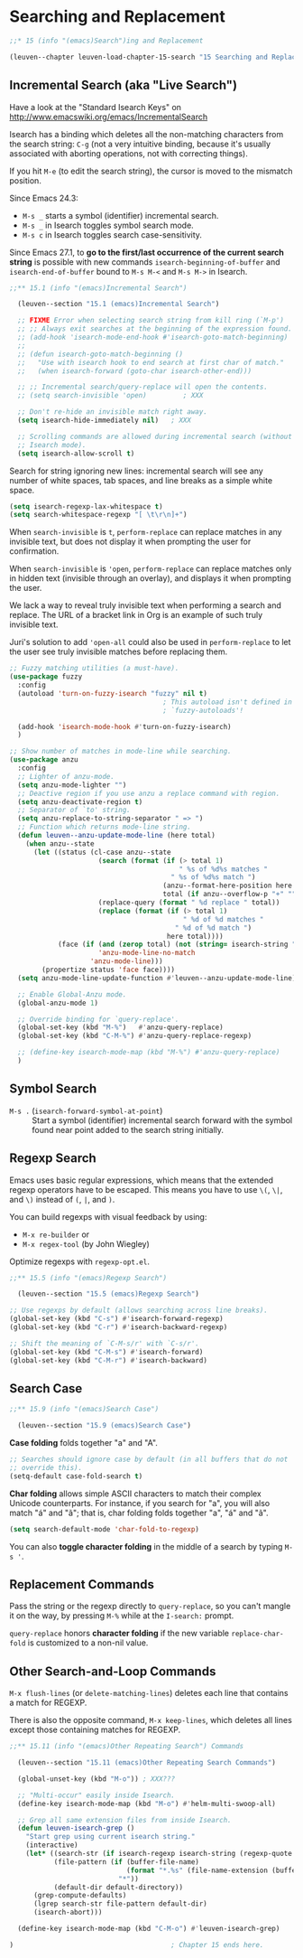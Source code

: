 * Searching and Replacement

#+begin_src emacs-lisp
;;* 15 (info "(emacs)Search")ing and Replacement

(leuven--chapter leuven-load-chapter-15-search "15 Searching and Replacement"
#+end_src

** Incremental Search (aka "Live Search")

Have a look at the "Standard Isearch Keys" on
http://www.emacswiki.org/emacs/IncrementalSearch

Isearch has a binding which deletes all the non-matching characters from the
search string: ~C-g~ (not a very intuitive binding, because it's usually
associated with aborting operations, not with correcting things).

If you hit ~M-e~ (to edit the search string), the cursor is moved to the mismatch
position.

Since Emacs 24.3:
- ~M-s _~ starts a symbol (identifier) incremental search.
- ~M-s _~ in Isearch toggles symbol search mode.
- ~M-s c~ in Isearch toggles search case-sensitivity.

Since Emacs 27.1, to *go to the first/last occurrence of the current search
string* is possible with new commands ~isearch-beginning-of-buffer~ and
~isearch-end-of-buffer~ bound to ~M-s M-<~ and ~M-s M->~ in Isearch.

#+begin_src emacs-lisp
;;** 15.1 (info "(emacs)Incremental Search")

  (leuven--section "15.1 (emacs)Incremental Search")

  ;; FIXME Error when selecting search string from kill ring (`M-p')
  ;; ;; Always exit searches at the beginning of the expression found.
  ;; (add-hook 'isearch-mode-end-hook #'isearch-goto-match-beginning)
  ;;
  ;; (defun isearch-goto-match-beginning ()
  ;;   "Use with isearch hook to end search at first char of match."
  ;;   (when isearch-forward (goto-char isearch-other-end)))

  ;; ;; Incremental search/query-replace will open the contents.
  ;; (setq search-invisible 'open)         ; XXX

  ;; Don't re-hide an invisible match right away.
  (setq isearch-hide-immediately nil)   ; XXX

  ;; Scrolling commands are allowed during incremental search (without canceling
  ;; Isearch mode).
  (setq isearch-allow-scroll t)
#+end_src

Search for string ignoring new lines: incremental search will see any number of
white spaces, tab spaces, and line breaks as a simple white space.

#+begin_src emacs-lisp
(setq isearch-regexp-lax-whitespace t)
(setq search-whitespace-regexp "[ \t\r\n]+")
#+end_src

#+begin_note
When ~search-invisible~ is ~t~, ~perform-replace~ can replace matches in any invisible
text, but does not display it when prompting the user for confirmation.

When ~search-invisible~ is ~'open~, ~perform-replace~ can replace matches only in
hidden text (invisible through an overlay), and displays it when prompting the
user.

We lack a way to reveal truly invisible text when performing a search and
replace.  The URL of a bracket link in Org is an example of such truly invisible
text.

Juri's solution to add ~'open-all~ could also be used in ~perform-replace~ to let
the user see truly invisible matches before replacing them.
#+end_note

#+begin_src emacs-lisp
	;; Fuzzy matching utilities (a must-have).
	(use-package fuzzy
	  :config
	  (autoload 'turn-on-fuzzy-isearch "fuzzy" nil t)
										  ; This autoload isn't defined in
										  ; `fuzzy-autoloads'!

	  (add-hook 'isearch-mode-hook #'turn-on-fuzzy-isearch)
	  )
#+end_src

#+begin_src emacs-lisp
  ;; Show number of matches in mode-line while searching.
  (use-package anzu
	:config
	;; Lighter of anzu-mode.
	(setq anzu-mode-lighter "")
	;; Deactive region if you use anzu a replace command with region.
	(setq anzu-deactivate-region t)
	;; Separator of `to' string.
	(setq anzu-replace-to-string-separator " => ")
	;; Function which returns mode-line string.
	(defun leuven--anzu-update-mode-line (here total)
	  (when anzu--state
		(let ((status (cl-case anzu--state
						(search (format (if (> total 1)
											" %s of %d%s matches "
										  " %s of %d%s match ")
										(anzu--format-here-position here total)
										total (if anzu--overflow-p "+" "")))
						(replace-query (format " %d replace " total))
						(replace (format (if (> total 1)
											 " %d of %d matches "
										   " %d of %d match ")
										 here total))))
			  (face (if (and (zerop total) (not (string= isearch-string "")))
						'anzu-mode-line-no-match
					  'anzu-mode-line)))
		  (propertize status 'face face))))
	(setq anzu-mode-line-update-function #'leuven--anzu-update-mode-line)

	;; Enable Global-Anzu mode.
	(global-anzu-mode 1)

	;; Override binding for `query-replace'.
	(global-set-key (kbd "M-%")   #'anzu-query-replace)
	(global-set-key (kbd "C-M-%") #'anzu-query-replace-regexp)

	;; (define-key isearch-mode-map (kbd "M-%") #'anzu-query-replace)
	)
#+end_src

** Symbol Search

- ~M-s .~ (~isearch-forward-symbol-at-point~) ::
     Start a symbol (identifier) incremental search forward with the symbol
     found near point added to the search string initially.

** Regexp Search

Emacs uses basic regular expressions, which means that the extended regexp
operators have to be escaped.  This means you have to use ~\(~, ~\|~, and ~\)~
instead of ~(~, ~|~, and ~)~.

You can build regexps with visual feedback by using:
- ~M-x re-builder~ or
- ~M-x regex-tool~ (by John Wiegley)

Optimize regexps with =regexp-opt.el=.

#+begin_src emacs-lisp
;;** 15.5 (info "(emacs)Regexp Search")

  (leuven--section "15.5 (emacs)Regexp Search")
#+end_src

#+begin_src emacs-lisp :tangle no
  ;; Use regexps by default (allows searching across line breaks).
  (global-set-key (kbd "C-s") #'isearch-forward-regexp)
  (global-set-key (kbd "C-r") #'isearch-backward-regexp)

  ;; Shift the meaning of `C-M-s/r' with `C-s/r'.
  (global-set-key (kbd "C-M-s") #'isearch-forward)
  (global-set-key (kbd "C-M-r") #'isearch-backward)
#+end_src

** Search Case

#+begin_src emacs-lisp
;;** 15.9 (info "(emacs)Search Case")

  (leuven--section "15.9 (emacs)Search Case")
#+end_src

*Case folding* folds together "a" and "A".

#+begin_src emacs-lisp
  ;; Searches should ignore case by default (in all buffers that do not
  ;; override this).
  (setq-default case-fold-search t)
#+end_src

*Char folding* allows simple ASCII characters to match their complex Unicode
counterparts.  For instance, if you search for "a", you will also match "á" and
"ã"; that is, char folding folds together "a", "á" and "ã".

#+begin_src emacs-lisp :tangle no
  (setq search-default-mode 'char-fold-to-regexp)
#+end_src

You can also *toggle character folding* in the middle of a search by typing ~M-s '~.

** Replacement Commands

Pass the string or the regexp directly to ~query-replace~, so you can't mangle it
on the way, by pressing ~M-%~ while at the ~I-search:~ prompt.

~query-replace~ honors *character folding* if the new variable ~replace-char-fold~ is
customized to a non-nil value.

** Other Search-and-Loop Commands

~M-x flush-lines~ (or ~delete-matching-lines~) deletes each line that contains
a match for REGEXP.

There is also the opposite command, ~M-x keep-lines~, which deletes all lines
except those containing matches for REGEXP.

#+begin_src emacs-lisp
;;** 15.11 (info "(emacs)Other Repeating Search") Commands

  (leuven--section "15.11 (emacs)Other Repeating Search Commands")

  (global-unset-key (kbd "M-o")) ; XXX???

  ;; "Multi-occur" easily inside Isearch.
  (define-key isearch-mode-map (kbd "M-o") #'helm-multi-swoop-all)

  ;; Grep all same extension files from inside Isearch.
  (defun leuven-isearch-grep ()
    "Start grep using current isearch string."
    (interactive)
    (let* ((search-str (if isearch-regexp isearch-string (regexp-quote isearch-string)))
           (file-pattern (if (buffer-file-name)
                             (format "*.%s" (file-name-extension (buffer-file-name)))
                           "*"))
           (default-dir default-directory))
      (grep-compute-defaults)
      (lgrep search-str file-pattern default-dir)
      (isearch-abort)))

  (define-key isearch-mode-map (kbd "C-M-o") #'leuven-isearch-grep)
#+end_src

#+begin_src emacs-lisp
)                                       ; Chapter 15 ends here.
#+end_src

